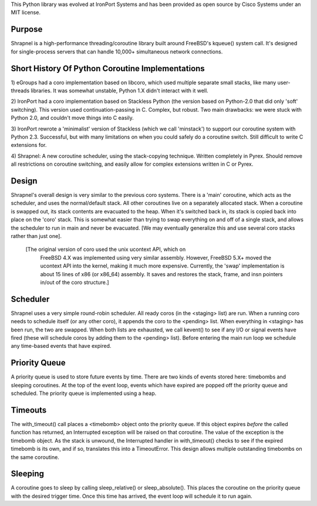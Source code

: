 This Python library was evolved at IronPort Systems and has been provided
as open source by Cisco Systems under an MIT license.

Purpose
=======
Shrapnel is a high-performance threading/coroutine library built
around FreeBSD's kqueue() system call.  It's designed for
single-process servers that can handle 10,000+ simultaneous network
connections.

Short History Of Python Coroutine Implementations
=================================================

1) eGroups had a coro implementation based on libcoro, which used
multiple separate small stacks, like many user-threads libraries.
It was somewhat unstable, Python 1.X didn't interact with it well.

2) IronPort had a coro implementation based on Stackless Python (the
version based on Python-2.0 that did only 'soft' switching).  This
version used continuation-passing in C.  Complex, but robust.  Two
main drawbacks: we were stuck with Python 2.0, and couldn't move
things into C easily.

3) IronPort rewrote a 'minimalist' version of Stackless (which we call
'minstack') to support our coroutine system with Python 2.3.
Successful, but with many limitations on when you could safely do a
coroutine switch.  Still difficult to write C extensions for.

4) Shrapnel: A new coroutine scheduler, using the stack-copying
technique.  Written completely in Pyrex.  Should remove all
restrictions on coroutine switching, and easily allow for complex
extensions written in C or Pyrex.

Design
======
Shrapnel's overall design is very similar to the previous coro
systems.  There is a 'main' coroutine, which acts as the scheduler,
and uses the normal/default stack.  All other coroutines live on a
separately allocated stack.  When a coroutine is swapped out, its
stack contents are evacuated to the heap.  When it's switched back in,
its stack is copied back into place on the 'coro' stack.  This is
somewhat easier than trying to swap everything on and off of a single
stack, and allows the scheduler to run in main and never be
evacuated.  [We may eventually generalize this and use several coro
stacks rather than just one].

 [The original version of coro used the unix ucontext API, which on
  FreeBSD 4.X was implemented using very similar assembly.  However,
  FreeBSD 5.X+ moved the ucontext API into the kernel, making it much
  more expensive.  Currently, the 'swap' implementation is about 15
  lines of x86 (or x86_64) assembly.  It saves and restores the stack,
  frame, and insn pointers in/out of the coro structure.]

Scheduler
=========
Shrapnel uses a very simple round-robin scheduler.  All ready coros
(in the <staging> list) are run.  When a running coro needs to
schedule itself (or any other coro), it appends the coro to the
<pending> list.  When everything in <staging> has been run, the two
are swapped.  When both lists are exhausted, we call kevent() to see
if any I/O or signal events have fired (these will schedule coros by
adding them to the <pending> list).  Before entering the main run loop
we schedule any time-based events that have expired.

Priority Queue
==============
A priority queue is used to store future events by time.  There are
two kinds of events stored here: timebombs and sleeping coroutines.
At the top of the event loop, events which have expired are popped off
the priority queue and scheduled.  The priority queue is implemented
using a heap.

Timeouts
========
The with_timeout() call places a <timebomb> object onto the priority
queue.  If this object expires *before* the called function has
returned, an Interrupted exception will be raised on that coroutine.
The value of the exception is the timebomb object.  As the stack is
unwound, the Interrupted handler in with_timeout() checks to see if
the expired timebomb is its own, and if so, translates this into a
TimeoutError.  This design allows multiple outstanding timebombs on
the same coroutine.

Sleeping
========
A coroutine goes to sleep by calling sleep_relative() or
sleep_absolute().  This places the coroutine on the priority queue
with the desired trigger time.  Once this time has arrived, the
event loop will schedule it to run again.
